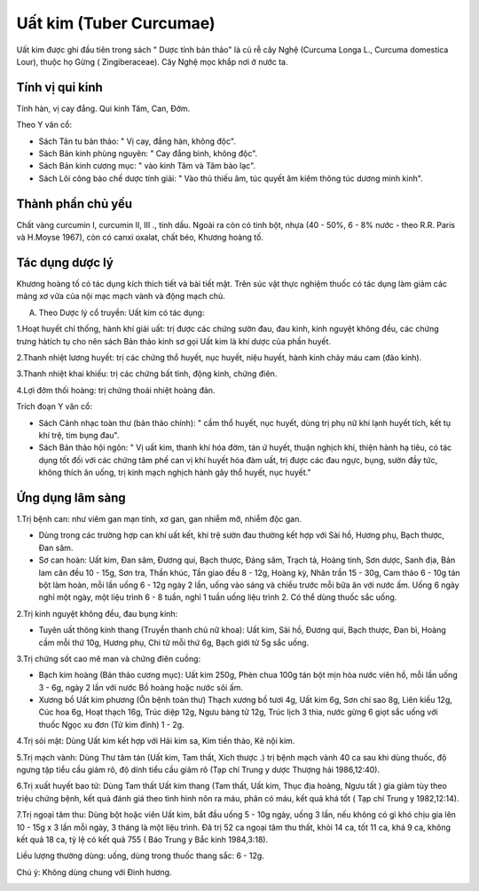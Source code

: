 .. _plants_uat_kim:

Uất kim (Tuber Curcumae)
########################

Uất kim được ghi đầu tiên trong sách " Dược tính bản thảo" là củ rễ cây
Nghệ (Curcuma Longa L., Curcuma domestica Lour), thuộc họ Gừng (
Zingiberaceae). Cây Nghệ mọc khắp nơi ở nước ta.

Tính vị qui kinh
================

Tính hàn, vị cay đắng. Qui kinh Tâm, Can, Đởm.

Theo Y văn cổ:

-  Sách Tân tu bản thảo: " Vị cay, đắng hàn, không độc".
-  Sách Bản kinh phùng nguyên: " Cay đắng bình, không độc".
-  Sách Bản kinh cương mục: " vào kinh Tâm và Tâm bào lạc".
-  Sách Lôi công bào chế dược tính giải: " Vào thủ thiếu âm, túc quyết
   âm kiêm thông túc dương minh kinh".

Thành phần chủ yếu
==================

Chất vàng curcumin I, curcumin II, III ., tinh dầu. Ngoài ra còn có tinh
bột, nhựa (40 - 50%, 6 - 8% nước - theo R.R. Paris và H.Moyse 1967),
còn có canxi oxalat, chất béo, Khương hoàng tố.

Tác dụng dược lý
================

Khương hoàng tố có tác dụng kích thích tiết và bài tiết mật. Trên súc
vật thực nghiệm thuốc có tác dụng làm giảm các mảng xơ vữa của nội mạc
mạch vành và động mạch chủ.

A. Theo Dược lý cổ truyền: Uất kim có tác dụng:

1.Hoạt huyết chỉ thống, hành khí giải uất: trị được các chứng sườn đau,
đau kinh, kinh nguyệt không đều, các chứng trưng hàtích tụ cho nên sách
Bản thảo kinh sơ gọi Uất kim là khí dược của phần huyết.

2.Thanh nhiệt lương huyết: trị các chứng thổ huyết, nục huyết, niệu
huyết, hành kinh chảy máu cam (đảo kinh).

3.Thanh nhiệt khai khiếu: trị các chứng bất tỉnh, động kinh, chứng điên.

4.Lợi đởm thối hoàng: trị chứng thoái nhiệt hoàng đản.

Trích đoạn Y văn cổ:

-  Sách Cảnh nhạc toàn thư (bản thảo chính): " cầm thổ huyết, nục
   huyết, dùng trị phụ nữ khí lạnh huyết tích, kết tụ khí trệ, tim bụng
   đau".
-  Sách Bản thảo hội ngôn: " Vị uất kim, thanh khí hóa đờm, tán ứ huyết,
   thuận nghịch khí, thiện hành hạ tiêu, có tác dụng tốt đối với các
   chứng tâm phế can vị khí huyết hóa đàm uất, trị được các đau ngực,
   bụng, sườn đầy tức, không thích ăn uống, trị kinh mạch nghịch hành
   gây thổ huyết, nục huyết."

Ứng dụng lâm sàng
=================


1.Trị bệnh can: như viêm gan mạn tính, xơ gan, gan nhiễm mỡ, nhiễm độc
gan.

-  Dùng trong các trường hợp can khí uất kết, khí trệ sườn đau thường
   kết hợp với Sài hồ, Hương phụ, Bạch thược, Đan sâm.
-  Sơ can hoàn: Uất kim, Đan sâm, Đương qui, Bạch thược, Đảng sâm, Trạch
   tả, Hoàng tinh, Sơn dược, Sanh địa, Bản lam căn đều 10 - 15g, Sơn
   tra, Thần khúc, Tần giao đều 8 - 12g, Hoàng kỳ, Nhân trần 15 - 30g,
   Cam thảo 6 - 10g tán bột làm hoàn, mỗi lần uống 6 - 12g ngày 2 lần,
   uống vào sáng và chiều trước mỗi bữa ăn với nước ấm. Uống 6 ngày nghỉ
   một ngày, một liệu trình 6 - 8 tuần, nghỉ 1 tuần uống liệu trình 2.
   Có thể dùng thuốc sắc uống.

2.Trị kinh nguyệt không đều, đau bụng kinh:

-  Tuyên uất thông kinh thang (Truyền thanh chủ nữ khoa): Uất kim, Sài
   hồ, Đương qui, Bạch thược, Đan bì, Hoàng cầm mỗi thứ 10g, Hương phụ,
   Chi tử mỗi thứ 6g, Bạch giới tử 5g sắc uống.

3.Trị chứng sốt cao mê man và chứng điên cuồng:

-  Bạch kim hoàng (Bản thảo cương mục): Uất kim 250g, Phèn chua 100g
   tán bột mịn hòa nước viên hồ, mỗi lần uống 3 - 6g, ngày 2 lần với
   nước Bồ hoàng hoặc nước sôi ấm.
-  Xương bồ Uất kim phương (Ôn bệnh toàn thư) Thạch xương bồ tươi 4g,
   Uất kim 6g, Sơn chi sao 8g, Liên kiều 12g, Cúc hoa 6g, Hoạt thạch
   16g, Trúc diệp 12g, Ngưu bàng tử 12g, Trúc lịch 3 thìa, nước gừng 6
   giọt sắc uống với thuốc Ngọc xu đơn (Tử kim đỉnh) 1 - 2g.

4.Trị sỏi mật: Dùng Uất kim kết hợp với Hải kim sa, Kim tiền thảo, Kê
nội kim.

5.Trị mạch vành: Dùng Thư tâm tán (Uất kim, Tam thất, Xích thược .) trị
bệnh mạch vành 40 ca sau khi dùng thuốc, độ ngưng tập tiểu cầu giảm rõ,
độ dính tiểu cầu giảm rõ (Tạp chí Trung y dược Thượng hải 1986,12:40).

6.Trị xuất huyết bao tử: Dùng Tam thất Uất kim thang (Tam thất, Uất
kim, Thục địa hoàng, Ngưu tất ) gia giảm tùy theo triệu chứng bệnh, kết
quả đánh giá theo tình hình nôn ra máu, phân có máu, kết quả khá tốt (
Tạp chí Trung y 1982,12:14).

7.Trị ngoại tâm thu: Dùng bột hoặc viên Uất kim, bắt đầu uống 5 - 10g
ngày, uống 3 lần, nếu không có gì khó chịu gia lên 10 - 15g x 3 lần mỗi
ngày, 3 tháng là một liệu trình. Đã trị 52 ca ngoại tâm thu thất, khỏi
14 ca, tốt 11 ca, khá 9 ca, không kết quả 18 ca, tỷ lệ có kết quả 755 (
Báo Trung y Bắc kinh 1984,3:18).

Liều lượng thường dùng: uống, dùng trong thuốc thang sắc: 6 - 12g.

Chú ý: Không dùng chung với Đinh hương.

 

..  image:: UATKIM.JPG
   :width: 50px
   :height: 50px
   :target: UATKIM_.htm
